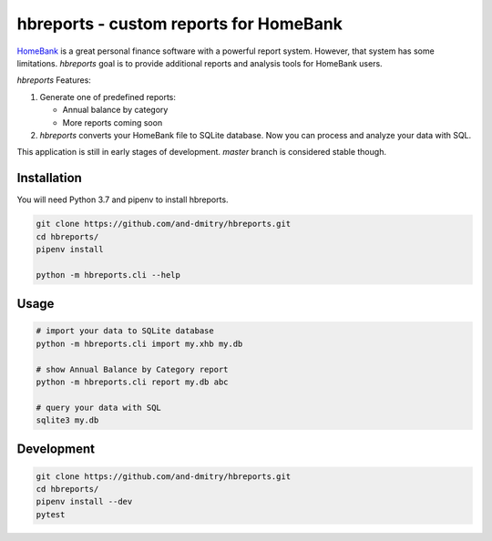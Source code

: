 =========================================
 hbreports - custom reports for HomeBank
=========================================

HomeBank_ is a great personal finance software with a powerful report
system. However, that system has some limitations. *hbreports* goal is
to provide additional reports and analysis tools for HomeBank users.

*hbreports* Features:

1. Generate one of predefined reports:

   * Annual balance by category

   * More reports coming soon

2. *hbreports* converts your HomeBank file to SQLite database. Now you
   can process and analyze your data with SQL.

This application is still in early stages of development. `master`
branch is considered stable though.


Installation
============

You will need Python 3.7 and pipenv to install hbreports.

.. code-block::

   git clone https://github.com/and-dmitry/hbreports.git
   cd hbreports/
   pipenv install

   python -m hbreports.cli --help


Usage
=====

.. code-block::

   # import your data to SQLite database
   python -m hbreports.cli import my.xhb my.db

   # show Annual Balance by Category report
   python -m hbreports.cli report my.db abc

   # query your data with SQL
   sqlite3 my.db


Development
===========

.. code-block::

   git clone https://github.com/and-dmitry/hbreports.git
   cd hbreports/
   pipenv install --dev
   pytest


.. _HomeBank: http://homebank.free.fr
